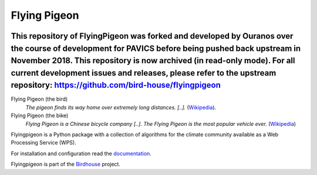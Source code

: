 Flying Pigeon
=============

.. image:: https://travis-ci.org/bird-house/flyingpigeon.svg?branch=master
   :target: https://travis-ci.org/bird-house/flyingpigeon
   :alt: Travis Build

This repository of FlyingPigeon was forked and developed by Ouranos over the course of development for PAVICS before being pushed back upstream in November 2018. This repository is now archived (in read-only mode). For all current development issues and releases, please refer to the upstream repository: https://github.com/bird-house/flyingpigeon
----------------------------------------------------------------------------------------------------------------------------------

Flying Pigeon (the bird)
  *The pigeon finds its way home over extremely long distances. [..].* (`Wikipedia <https://en.wikipedia.org/wiki/Pigeon_flying>`_).

Flying Pigeon (the bike)
  *Flying Pigeon is a Chinese bicycle company [..]. The Flying Pigeon is the most popular vehicle ever.* (`Wikipedia <https://en.wikipedia.org/wiki/Flying_Pigeon>`_)

Flyingpigeon is a Python package with a collection of algorithms for the climate community available as a Web Processing Service (WPS).

For installation and configuration read the `documentation <http://flyingpigeon.readthedocs.io>`_.

Flyingpigeon is part of the `Birdhouse <http://bird-house.github.io>`_ project.
